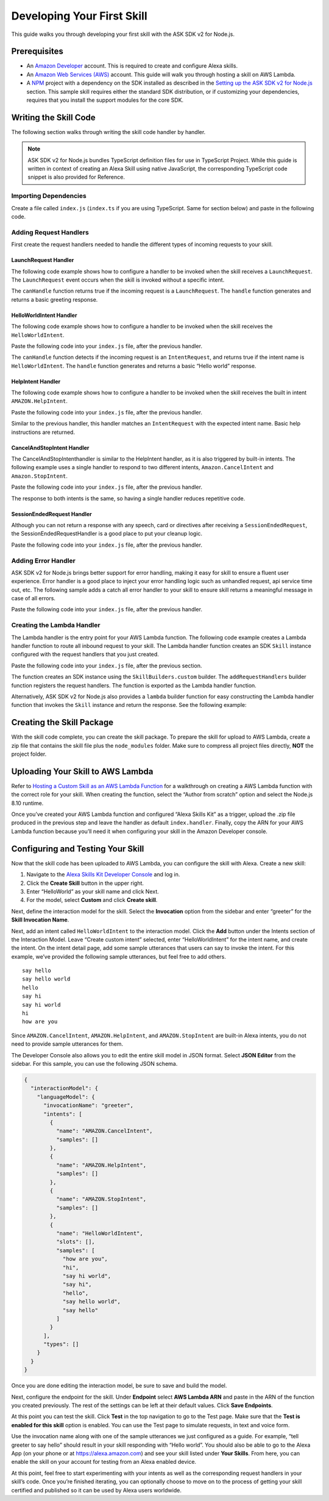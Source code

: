 ***************************
Developing Your First Skill
***************************

This guide walks you through developing your first skill with the ASK SDK v2 for Node.js.

Prerequisites
=============

-  An `Amazon Developer <https://developer.amazon.com/>`_ account. This is required to create and configure Alexa skills.
-  An `Amazon Web Services (AWS) <https://aws.amazon.com/>`_ account. This guide will walk you through hosting a skill on AWS Lambda.
-  A `NPM <https://www.npmjs.com/>`_ project with a dependency on the SDK installed as described in the `Setting up the ASK SDK v2 for Node.js <Setting-Up-The-ASK-SDK.html>`_ section. This sample skill requires either the standard SDK distribution, or if customizing your dependencies, requires that you install the support modules for the core SDK.

Writing the Skill Code
======================

The following section walks through writing the skill code handler by handler.

.. note::

  ASK SDK v2 for Node.js bundles TypeScript definition files for use in TypeScript Project. While this guide is written in context of creating an Alexa Skill using native JavaScript, the corresponding TypeScript code snippet is also provided for Reference.

Importing Dependencies
----------------------

Create a file called ``index.js`` (``index.ts`` if you are using TypeScript. Same for section below) and paste in the following code.

.. tabs::

  .. code-tab:: javascript

    const Alexa = require('ask-sdk-core');

  .. code-tab:: typescript

    import {
      ErrorHandler,
      HandlerInput,
      RequestHandler,
      SkillBuilders,
    } from 'ask-sdk-core';
    import {
      Response,
      SessionEndedRequest,
    } from 'ask-sdk-model';

Adding Request Handlers
-----------------------------

First create the request handlers needed to handle the different types of incoming requests to your skill.

LaunchRequest Handler
^^^^^^^^^^^^^^^^^^^^^

The following code example shows how to configure a handler to be invoked when the skill receives a ``LaunchRequest``. The ``LaunchRequest`` event occurs when the skill is invoked without a specific intent.

.. tabs::

  .. code-tab:: javascript

    const LaunchRequestHandler = {
      canHandle(handlerInput) {
        return handlerInput.requestEnvelope.request.type === 'LaunchRequest';
      },
      handle(handlerInput) {
        const speechText = 'Welcome to the Alexa Skills Kit, you can say hello!';

        return handlerInput.responseBuilder
          .speak(speechText)
          .reprompt(speechText)
          .withSimpleCard('Hello World', speechText)
          .getResponse();
      }
    };

  .. code-tab:: typescript

    const LaunchRequestHandler : RequestHandler = {
      canHandle(handlerInput : HandlerInput) : boolean {
        return handlerInput.requestEnvelope.request.type === 'LaunchRequest';
      },
      handle(handlerInput : HandlerInput) : Response {
        const speechText = 'Welcome to the Alexa Skills Kit, you can say hello!';

        return handlerInput.responseBuilder
          .speak(speechText)
          .reprompt(speechText)
          .withSimpleCard('Hello World', speechText)
          .getResponse();
      },
    };

The ``canHandle`` function returns true if the incoming request is a ``LaunchRequest``. The ``handle`` function generates and returns a basic greeting response.

HelloWorldIntent Handler
^^^^^^^^^^^^^^^^^^^^^^^^

The following code example shows how to configure a handler to be invoked when the skill receives the ``HelloWorldIntent``.

Paste the following code into your ``index.js`` file, after the previous handler.

.. tabs::

  .. code-tab:: javascript

    const HelloWorldIntentHandler = {
      canHandle(handlerInput) {
        return handlerInput.requestEnvelope.request.type === 'IntentRequest'
          && handlerInput.requestEnvelope.request.intent.name === 'HelloWorldIntent';
      },
      handle(handlerInput) {
        const speechText = 'Hello World!';

        return handlerInput.responseBuilder
          .speak(speechText)
          .withSimpleCard('Hello World', speechText)
          .getResponse();
      }
    };

  .. code-tab:: typescript

    const HelloWorldIntentHandler : RequestHandler = {
      canHandle(handlerInput : HandlerInput) : boolean {
        return handlerInput.requestEnvelope.request.type === 'IntentRequest'
          && handlerInput.requestEnvelope.request.intent.name === 'HelloWorldIntent';
      },
      handle(handlerInput : HandlerInput) : Response {
        const speechText = 'Hello World!';

        return handlerInput.responseBuilder
          .speak(speechText)
          .withSimpleCard('Hello World', speechText)
          .getResponse();
      },
    };

The ``canHandle`` function detects if the incoming request is an ``IntentRequest``, and returns true if the intent name is ``HelloWorldIntent``. The ``handle`` function generates and returns a basic “Hello world” response.

HelpIntent Handler
^^^^^^^^^^^^^^^^^^

The following code example shows how to configure a handler to be invoked when the skill receives the built in intent ``AMAZON.HelpIntent``.

Paste the following code into your ``index.js`` file, after the previous handler.

.. tabs::

  .. code-tab:: javascript

    const HelpIntentHandler = {
      canHandle(handlerInput) {
        return handlerInput.requestEnvelope.request.type === 'IntentRequest'
          && handlerInput.requestEnvelope.request.intent.name === 'AMAZON.HelpIntent';
      },
      handle(handlerInput) {
        const speechText = 'You can say hello to me!';

        return handlerInput.responseBuilder
          .speak(speechText)
          .reprompt(speechText)
          .withSimpleCard('Hello World', speechText)
          .getResponse();
      }
    };

  .. code-tab:: typescript

    const HelpIntentHandler : RequestHandler = {
      canHandle(handlerInput : HandlerInput) : boolean {
        return handlerInput.requestEnvelope.request.type === 'IntentRequest'
          && handlerInput.requestEnvelope.request.intent.name === 'AMAZON.HelpIntent';
      },
      handle(handlerInput : HandlerInput) : Response {
        const speechText = 'You can say hello to me!';

        return handlerInput.responseBuilder
          .speak(speechText)
          .reprompt(speechText)
          .withSimpleCard('Hello World', speechText)
          .getResponse();
      },
    };

Similar to the previous handler, this handler matches an ``IntentRequest`` with the expected intent name. Basic help instructions are returned.

CancelAndStopIntent Handler
^^^^^^^^^^^^^^^^^^^^^^^^^^^

The CancelAndStopIntenthandler is similar to the HelpIntent handler, as it is also triggered by built-in intents. The following example uses a single handler to respond to two different intents, ``Amazon.CancelIntent`` and ``Amazon.StopIntent``.

Paste the following code into your ``index.js`` file, after the previous handler.

.. tabs::

  .. code-tab:: javascript

    const CancelAndStopIntentHandler = {
      canHandle(handlerInput) {
        return handlerInput.requestEnvelope.request.type === 'IntentRequest'
          && (handlerInput.requestEnvelope.request.intent.name === 'AMAZON.CancelIntent'
            || handlerInput.requestEnvelope.request.intent.name === 'AMAZON.StopIntent');
      },
      handle(handlerInput) {
        const speechText = 'Goodbye!';

        return handlerInput.responseBuilder
          .speak(speechText)
          .withSimpleCard('Hello World', speechText)
          .getResponse();
      }
    };

  .. code-tab:: typescript

    const CancelAndStopIntentHandler : RequestHandler = {
      canHandle(handlerInput : HandlerInput) : boolean {
        return handlerInput.requestEnvelope.request.type === 'IntentRequest'
          && (handlerInput.requestEnvelope.request.intent.name === 'AMAZON.CancelIntent'
            || handlerInput.requestEnvelope.request.intent.name === 'AMAZON.StopIntent');
      },
      handle(handlerInput : HandlerInput) : Response {
        const speechText = 'Goodbye!';

        return handlerInput.responseBuilder
          .speak(speechText)
          .withSimpleCard('Hello World', speechText)
          .getResponse();
      },
    };

The response to both intents is the same, so having a single handler reduces repetitive code.

SessionEndedRequest Handler
^^^^^^^^^^^^^^^^^^^^^^^^^^^

Although you can not return a response with any speech, card or directives after receiving a ``SessionEndedRequest``, the SessionEndedRequestHandler is a good place to put your cleanup logic.

Paste the following code into your ``index.js`` file, after the previous handler.

.. tabs::

  .. code-tab:: javascript

    const SessionEndedRequestHandler = {
      canHandle(handlerInput) {
        return handlerInput.requestEnvelope.request.type === 'SessionEndedRequest';
      },
      handle(handlerInput) {
        //any cleanup logic goes here
        return handlerInput.responseBuilder.getResponse();
      }
    };

  .. code-tab:: typescript

    const SessionEndedRequestHandler : RequestHandler = {
      canHandle(handlerInput : HandlerInput) : boolean {
        return handlerInput.requestEnvelope.request.type === 'SessionEndedRequest';
      },
      handle(handlerInput : HandlerInput) : Response {
        console.log(`Session ended with reason: ${(handlerInput.requestEnvelope.request as SessionEndedRequest).reason}`);

        return handlerInput.responseBuilder.getResponse();
      },
    };


Adding Error Handler
--------------------

ASK SDK v2 for Node.js brings better support for error handling, making it easy for skill to ensure a fluent user experience. Error handler is a good place to inject your error handling logic such as unhandled request, api service time out, etc. The following sample adds a catch all error handler to your skill to ensure skill returns a meaningful message in case of all errors.

Paste the following code into your ``index.js`` file, after the previous handler.

.. tabs::

  .. code-tab:: javascript

    const ErrorHandler = {
      canHandle() {
        return true;
      },
      handle(handlerInput, error) {
        console.log(`Error handled: ${error.message}`);

        return handlerInput.responseBuilder
          .speak('Sorry, I can\'t understand the command. Please say again.')
          .reprompt('Sorry, I can\'t understand the command. Please say again.')
          .getResponse();
      },
    };

  .. code-tab:: typescript

    const ErrorHandler : ErrorHandler = {
      canHandle(handlerInput : HandlerInput, error : Error ) : boolean {
        return true;
      },
      handle(handlerInput : HandlerInput, error : Error) : Response {
        console.log(`Error handled: ${error.message}`);

        return handlerInput.responseBuilder
          .speak('Sorry, I can\'t understand the command. Please say again.')
          .reprompt('Sorry, I can\'t understand the command. Please say again.')
          .getResponse();
      },
    };


Creating the Lambda Handler
---------------------------

The Lambda handler is the entry point for your AWS Lambda function. The following code example creates a Lambda handler function to route all inbound request to your skill. The Lambda handler function creates an SDK ``Skill`` instance configured with the request handlers that you just created.

Paste the following code into your ``index.js`` file, after the previous section.

.. tabs::

  .. code-tab:: javascript

    let skill;

    exports.handler = async function (event, context) {
      console.log(`REQUEST++++${JSON.stringify(event)}`);
      if (!skill) {
        skill = Alexa.SkillBuilders.custom()
          .addRequestHandlers(
            LaunchRequestHandler,
            HelloWorldIntentHandler,
            HelpIntentHandler,
            CancelAndStopIntentHandler,
            SessionEndedRequestHandler,
          )
          .addErrorHandlers(ErrorHandler)
          .create();
      }

      const response = await skill.invoke(event, context);
      console.log(`RESPONSE++++${JSON.stringify(response)}`);

      return response;
    };

  .. code-tab:: typescript

    let skill;

    exports.handler = async (event, context) => {
      console.log(`REQUEST++++${JSON.stringify(event)}`);
      if (!skill) {
        skill = SkillBuilders.custom()
          .addRequestHandlers(
            LaunchRequestHandler,
            HelloWorldIntentHandler,
            HelpIntentHandler,
            CancelAndStopIntentHandler,
            SessionEndedRequestHandler,
          )
          .addErrorHandlers(ErrorHandler)
          .create();
      }

      const response = await skill.invoke(event, context);
      console.log(`RESPONSE++++${JSON.stringify(response)}`);

      return response;
    };

The function creates an SDK instance using the ``SkillBuilders.custom`` builder. The ``addRequestHandlers`` builder function registers the request handlers. The function is exported as the Lambda handler function.

Alternatively, ASK SDK v2 for Node.js also provides a ``lambda`` builder function for easy constructing the Lambda handler function that invokes the ``Skill`` instance and return the response. See the following example:

.. tabs::

  .. code-tab:: javascript

    exports.handler = Alexa.SkillBuilders.custom()
      .addRequestHandlers(
        LaunchRequestHandler,
        HelloWorldIntentHandler,
        HelpIntentHandler,
        CancelAndStopIntentHandler,
        SessionEndedRequestHandler)
      .addErrorHandlers(ErrorHandler)
      .lambda();

  .. code-tab:: typescript

    exports.handler = SkillBuilders.custom();
      .addRequestHandlers(
        LaunchRequestHandler,
        HelloWorldIntentHandler,
        HelpIntentHandler,
        CancelAndStopIntentHandler,
        SessionEndedRequestHandler,
      )
      .addErrorHandlers(ErrorHandler)
      .lambda();

Creating the Skill Package
==========================

With the skill code complete, you can create the skill package. To prepare the skill for upload to AWS Lambda, create a zip file that contains the skill file plus the ``node_modules`` folder. Make sure to compress all project files directly, **NOT** the project folder.

Uploading Your Skill to AWS Lambda
==================================

Refer to `Hosting a Custom Skill as an AWS Lambda Function <https://developer.amazon.com/docs/custom-skills/host-a-custom-skill-as-an-aws-lambda-function.html>`_ for a walkthrough on creating a AWS Lambda function with the correct role for your skill. When creating the function, select the “Author from scratch” option and select the Node.js 8.10 runtime.

Once you’ve created your AWS Lambda function and configured “Alexa Skills Kit” as a trigger, upload the .zip file produced in the previous step and leave the handler as default ``index.handler``. Finally, copy the ARN for your AWS Lambda function because you’ll need it when configuring your skill in the Amazon Developer console.

Configuring and Testing Your Skill
==================================

Now that the skill code has been uploaded to AWS Lambda, you can configure the skill with Alexa. Create a new skill:

1. Navigate to the `Alexa Skills Kit Developer Console <https://developer.amazon.com/alexa/console/ask>`_ and log in.
2. Click the **Create Skill** button in the upper right.
3. Enter “HelloWorld” as your skill name and click Next.
4. For the model, select **Custom** and click **Create skill**.

Next, define the interaction model for the skill. Select the **Invocation** option from the sidebar and enter “greeter” for the **Skill Invocation Name**.

Next, add an intent called ``HelloWorldIntent`` to the interaction model. Click the **Add** button under the Intents section of the Interaction Model. Leave “Create custom intent” selected, enter “HelloWorldIntent” for the intent name, and create the intent. On the intent detail page, add some sample utterances that users can say to invoke the intent. For this example, we’ve provided the following sample utterances, but feel free to add others.

::

   say hello
   say hello world
   hello
   say hi
   say hi world
   hi
   how are you

Since ``AMAZON.CancelIntent``, ``AMAZON.HelpIntent``, and ``AMAZON.StopIntent`` are built-in Alexa intents, you do not need to provide sample utterances for them.

The Developer Console also allows you to edit the entire skill model in JSON format. Select **JSON Editor** from the sidebar. For this sample, you can use the following JSON schema.

.. code:: json

  {
    "interactionModel": {
      "languageModel": {
        "invocationName": "greeter",
        "intents": [
          {
            "name": "AMAZON.CancelIntent",
            "samples": []
          },
          {
            "name": "AMAZON.HelpIntent",
            "samples": []
          },
          {
            "name": "AMAZON.StopIntent",
            "samples": []
          },
          {
            "name": "HelloWorldIntent",
            "slots": [],
            "samples": [
              "how are you",
              "hi",
              "say hi world",
              "say hi",
              "hello",
              "say hello world",
              "say hello"
            ]
          }
        ],
        "types": []
      }
    }
  }

Once you are done editing the interaction model, be sure to save and build the model.

Next, configure the endpoint for the skill. Under **Endpoint** select **AWS Lambda ARN** and paste in the ARN of the function you created previously. The rest of the settings can be left at their default values. Click **Save Endpoints**.

At this point you can test the skill. Click **Test** in the top navigation to go to the Test page. Make sure that the **Test is enabled for this skill** option is enabled. You can use the Test page to simulate requests, in text and voice form.

Use the invocation name along with one of the sample utterances we just configured as a guide. For example, “tell greeter to say hello” should result in your skill responding with “Hello world”. You should also be able to go to the Alexa App (on your phone or at https://alexa.amazon.com) and see your skill listed under **Your Skills**. From here, you can enable the skill on your account for testing from an Alexa enabled device.

At this point, feel free to start experimenting with your intents as well as the corresponding request handlers in your skill’s code. Once you’re finished iterating, you can optionally choose to move on to the process of getting your skill certified and published so it can be used by Alexa users worldwide.
